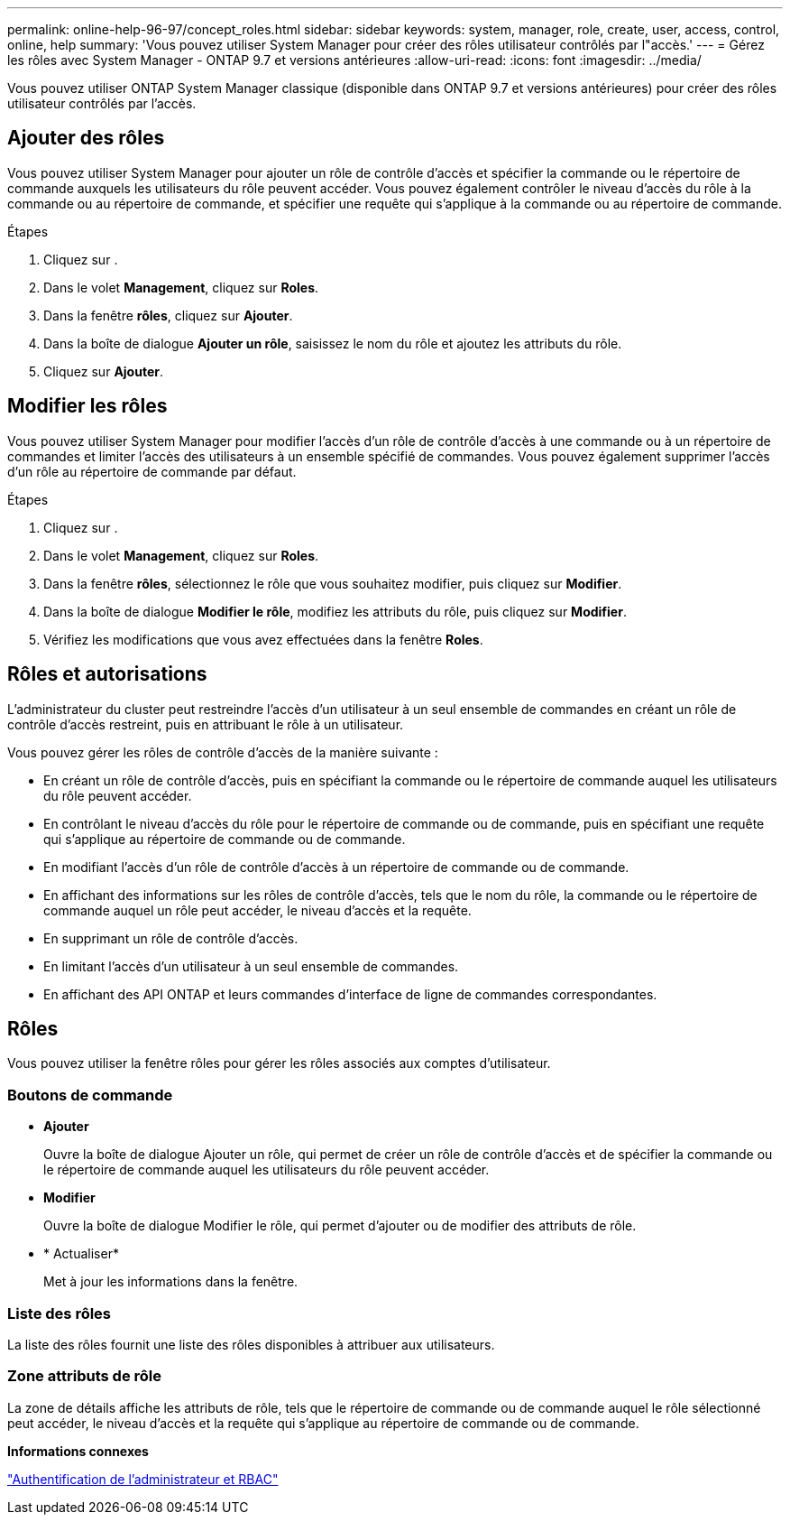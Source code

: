 ---
permalink: online-help-96-97/concept_roles.html 
sidebar: sidebar 
keywords: system, manager, role, create, user, access, control, online, help 
summary: 'Vous pouvez utiliser System Manager pour créer des rôles utilisateur contrôlés par l"accès.' 
---
= Gérez les rôles avec System Manager - ONTAP 9.7 et versions antérieures
:allow-uri-read: 
:icons: font
:imagesdir: ../media/


[role="lead"]
Vous pouvez utiliser ONTAP System Manager classique (disponible dans ONTAP 9.7 et versions antérieures) pour créer des rôles utilisateur contrôlés par l'accès.



== Ajouter des rôles

Vous pouvez utiliser System Manager pour ajouter un rôle de contrôle d'accès et spécifier la commande ou le répertoire de commande auxquels les utilisateurs du rôle peuvent accéder. Vous pouvez également contrôler le niveau d'accès du rôle à la commande ou au répertoire de commande, et spécifier une requête qui s'applique à la commande ou au répertoire de commande.

.Étapes
. Cliquez sur *image:../media/nas_bridge_202_icon_settings_olh_96_97.gif[""]*.
. Dans le volet *Management*, cliquez sur *Roles*.
. Dans la fenêtre *rôles*, cliquez sur *Ajouter*.
. Dans la boîte de dialogue *Ajouter un rôle*, saisissez le nom du rôle et ajoutez les attributs du rôle.
. Cliquez sur *Ajouter*.




== Modifier les rôles

Vous pouvez utiliser System Manager pour modifier l'accès d'un rôle de contrôle d'accès à une commande ou à un répertoire de commandes et limiter l'accès des utilisateurs à un ensemble spécifié de commandes. Vous pouvez également supprimer l'accès d'un rôle au répertoire de commande par défaut.

.Étapes
. Cliquez sur *image:../media/nas_bridge_202_icon_settings_olh_96_97.gif[""]*.
. Dans le volet *Management*, cliquez sur *Roles*.
. Dans la fenêtre *rôles*, sélectionnez le rôle que vous souhaitez modifier, puis cliquez sur *Modifier*.
. Dans la boîte de dialogue *Modifier le rôle*, modifiez les attributs du rôle, puis cliquez sur *Modifier*.
. Vérifiez les modifications que vous avez effectuées dans la fenêtre *Roles*.




== Rôles et autorisations

L'administrateur du cluster peut restreindre l'accès d'un utilisateur à un seul ensemble de commandes en créant un rôle de contrôle d'accès restreint, puis en attribuant le rôle à un utilisateur.

Vous pouvez gérer les rôles de contrôle d'accès de la manière suivante :

* En créant un rôle de contrôle d'accès, puis en spécifiant la commande ou le répertoire de commande auquel les utilisateurs du rôle peuvent accéder.
* En contrôlant le niveau d'accès du rôle pour le répertoire de commande ou de commande, puis en spécifiant une requête qui s'applique au répertoire de commande ou de commande.
* En modifiant l'accès d'un rôle de contrôle d'accès à un répertoire de commande ou de commande.
* En affichant des informations sur les rôles de contrôle d'accès, tels que le nom du rôle, la commande ou le répertoire de commande auquel un rôle peut accéder, le niveau d'accès et la requête.
* En supprimant un rôle de contrôle d'accès.
* En limitant l'accès d'un utilisateur à un seul ensemble de commandes.
* En affichant des API ONTAP et leurs commandes d'interface de ligne de commandes correspondantes.




== Rôles

Vous pouvez utiliser la fenêtre rôles pour gérer les rôles associés aux comptes d'utilisateur.



=== Boutons de commande

* *Ajouter*
+
Ouvre la boîte de dialogue Ajouter un rôle, qui permet de créer un rôle de contrôle d'accès et de spécifier la commande ou le répertoire de commande auquel les utilisateurs du rôle peuvent accéder.

* *Modifier*
+
Ouvre la boîte de dialogue Modifier le rôle, qui permet d'ajouter ou de modifier des attributs de rôle.

* * Actualiser*
+
Met à jour les informations dans la fenêtre.





=== Liste des rôles

La liste des rôles fournit une liste des rôles disponibles à attribuer aux utilisateurs.



=== Zone attributs de rôle

La zone de détails affiche les attributs de rôle, tels que le répertoire de commande ou de commande auquel le rôle sélectionné peut accéder, le niveau d'accès et la requête qui s'applique au répertoire de commande ou de commande.

*Informations connexes*

https://docs.netapp.com/us-en/ontap/authentication/index.html["Authentification de l'administrateur et RBAC"^]
